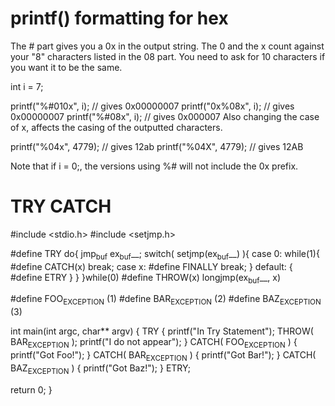 #+TITLE:
* printf() formatting for hex
The # part gives you a 0x in the output string. The 0 and the x count against your "8" characters listed in the 08 part. You need to ask for 10 characters if you want it to be the same.

int i = 7;

printf("%#010x\n", i);  // gives 0x00000007
printf("0x%08x\n", i);  // gives 0x00000007
printf("%#08x\n", i);   // gives 0x000007
Also changing the case of x, affects the casing of the outputted characters.

printf("%04x", 4779); // gives 12ab
printf("%04X", 4779); // gives 12AB

Note that if i = 0;, the versions using %# will not include the 0x prefix.
* TRY CATCH
#include <stdio.h>
#include <setjmp.h>

#define TRY do{ jmp_buf ex_buf__; switch( setjmp(ex_buf__) ){ case 0: while(1){
#define CATCH(x) break; case x:
#define FINALLY break; } default: {
#define ETRY } } }while(0)
#define THROW(x) longjmp(ex_buf__, x)

#define FOO_EXCEPTION (1)
#define BAR_EXCEPTION (2)
#define BAZ_EXCEPTION (3)

int
main(int argc, char** argv)
{
   TRY
   {
      printf("In Try Statement\n");
      THROW( BAR_EXCEPTION );
      printf("I do not appear\n");
   }
   CATCH( FOO_EXCEPTION )
   {
      printf("Got Foo!\n");
   }
   CATCH( BAR_EXCEPTION )
   {
      printf("Got Bar!\n");
   }
   CATCH( BAZ_EXCEPTION )
   {
      printf("Got Baz!\n");
   }
   ETRY;

   return 0;
}
